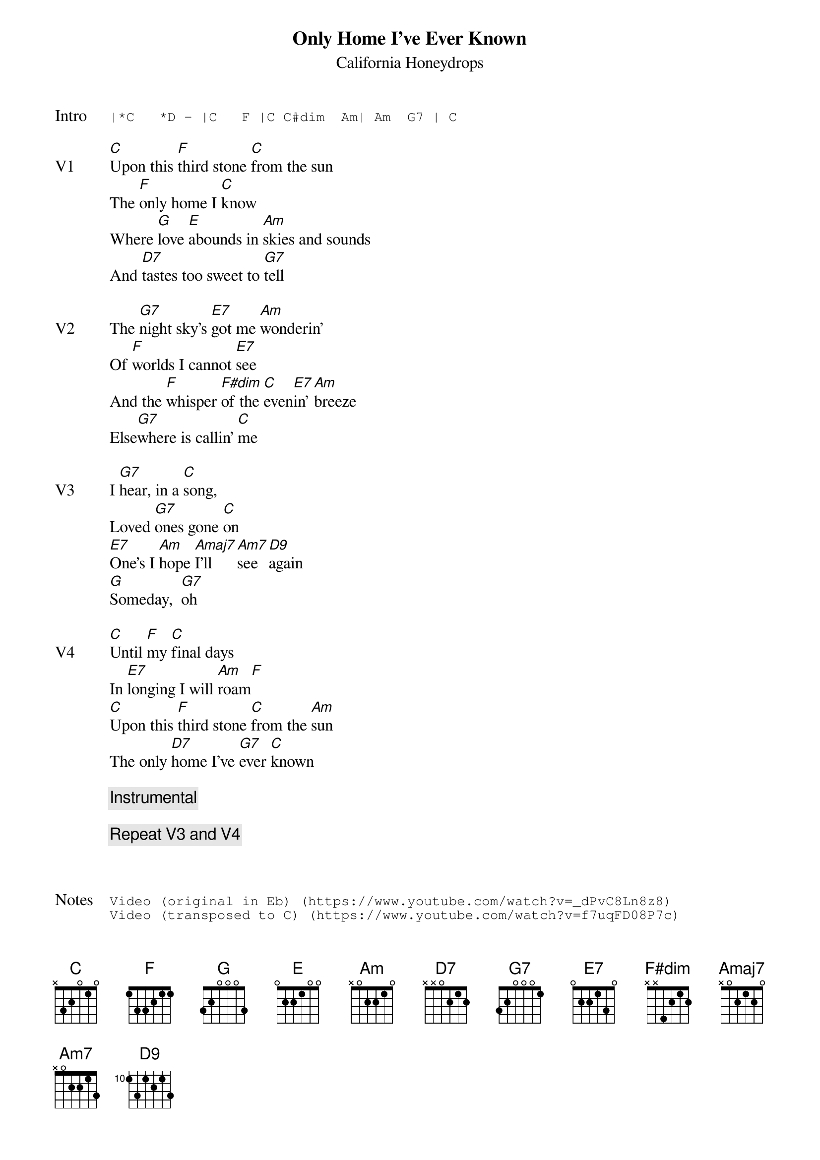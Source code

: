 {t:Only Home I've Ever Known}
{st:California Honeydrops}
{key: C}
{tempo: 96}

{sot: Intro}
|*C   *D - |C   F |C C#dim  Am| Am  G7 | C
{eot}

{sov: V1}
[C]Upon this [F]third stone [C]from the sun
The [F]only home I [C]know
Where [G]love [E]abounds in [Am]skies and sounds
And [D7]tastes too sweet to [G7]tell
{eov}

{sov: V2}
The [G7]night sky's [E7]got me [Am]wonderin'
Of [F]worlds I cannot [E7]see
And the [F]whisper [F#dim]of the [C]even[E7]in' [Am]breeze
Else[G7]where is callin' [C]me
{eov}

{sov: V3}
I [G7]hear, in a [C]song,
Loved [G7]ones gone [C]on
[E7]One's I [Am]hope [Amaj7]I’ll [Am7]see [D9]again
[G]Someday,  [G7]oh
{eov}

{sov: V4}
[C]Until [F]my [C]final days
In [E7]longing I will [Am]roam[F]
[C]Upon this [F]third stone [C]from the [Am]sun
The only [D7]home I've [G7]ever [C]known
{eov}

{c: Instrumental}

{c: Repeat V3 and V4}



{sot: Notes}
Video (original in Eb) (https://www.youtube.com/watch?v=_dPvC8Ln8z8)
Video (transposed to C) (https://www.youtube.com/watch?v=f7uqFD08P7c)
{eot}

